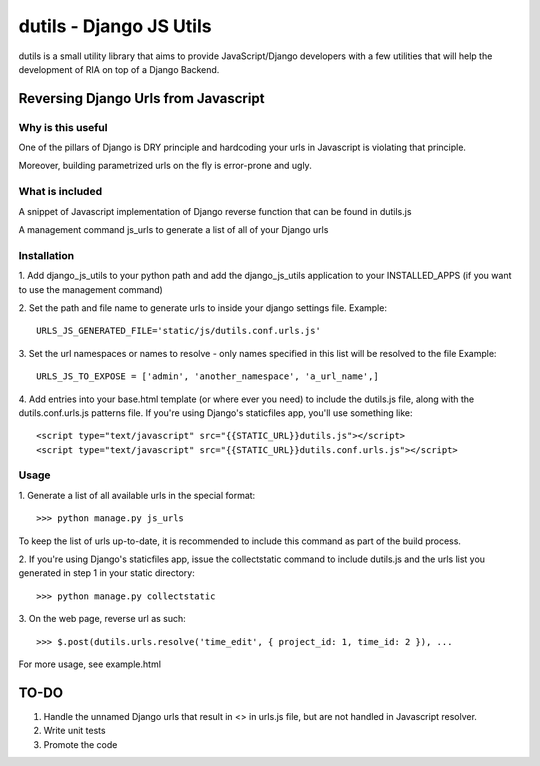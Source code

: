 ==========================
dutils - Django JS Utils
==========================

dutils is a small utility library that aims to provide JavaScript/Django developers with
a few utilities that will help the development of RIA on top of a
Django Backend.

Reversing Django Urls from Javascript
-------------------------------------
Why is this useful
******************
One of the pillars of Django is DRY principle and hardcoding your urls in Javascript is violating that principle.

Moreover, building parametrized urls on the fly is error-prone and ugly.

What is included
****************
A snippet of Javascript implementation of Django reverse function that can be found in dutils.js

A management command js_urls to generate a list of all of your Django urls

Installation
************
1. Add django_js_utils to your python path and add the django_js_utils application to your INSTALLED_APPS (if you want
to use the management command)

2. Set the path and file name to generate urls to inside your django settings file.
Example::
    URLS_JS_GENERATED_FILE='static/js/dutils.conf.urls.js'

3. Set the url namespaces or names to resolve - only names specified in this list will be resolved to the file
Example::
    URLS_JS_TO_EXPOSE = ['admin', 'another_namespace', 'a_url_name',]

4. Add entries into your base.html template (or where ever you need) to include the dutils.js file, along with the dutils.conf.urls.js patterns file. If you're using Django's staticfiles app, you'll use something
like::
    <script type="text/javascript" src="{{STATIC_URL}}dutils.js"></script>
    <script type="text/javascript" src="{{STATIC_URL}}dutils.conf.urls.js"></script>


Usage
*****
1. Generate a list of all available urls in the special
format::
    >>> python manage.py js_urls

To keep the list of urls up-to-date, it is recommended to include this command as part of the build process.

2. If you're using Django's staticfiles app, issue the collectstatic command to include dutils.js and the urls list you generated in step 1 in your static
directory::
    >>> python manage.py collectstatic

3. On the web page, reverse url as
such::
    >>> $.post(dutils.urls.resolve('time_edit', { project_id: 1, time_id: 2 }), ...

For more usage, see example.html


TO-DO
------
1. Handle the unnamed Django urls that result in <> in urls.js file, but are not handled in Javascript resolver.

2. Write unit tests

3. Promote the code
